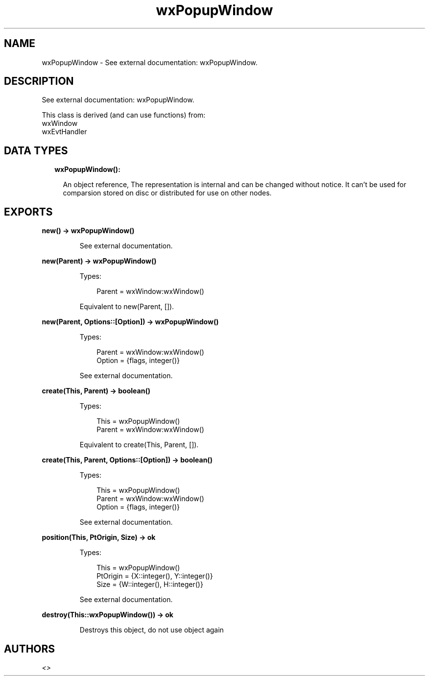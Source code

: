 .TH wxPopupWindow 3 "wx 1.9.1" "" "Erlang Module Definition"
.SH NAME
wxPopupWindow \- See external documentation: wxPopupWindow.
.SH DESCRIPTION
.LP
See external documentation: wxPopupWindow\&.
.LP
This class is derived (and can use functions) from: 
.br
wxWindow 
.br
wxEvtHandler 
.SH "DATA TYPES"

.RS 2
.TP 2
.B
wxPopupWindow():

.RS 2
.LP
An object reference, The representation is internal and can be changed without notice\&. It can\&'t be used for comparsion stored on disc or distributed for use on other nodes\&.
.RE
.RE
.SH EXPORTS
.LP
.B
new() -> wxPopupWindow()
.br
.RS
.LP
See external documentation\&.
.RE
.LP
.B
new(Parent) -> wxPopupWindow()
.br
.RS
.LP
Types:

.RS 3
Parent = wxWindow:wxWindow()
.br
.RE
.RE
.RS
.LP
Equivalent to new(Parent, [])\&.
.RE
.LP
.B
new(Parent, Options::[Option]) -> wxPopupWindow()
.br
.RS
.LP
Types:

.RS 3
Parent = wxWindow:wxWindow()
.br
Option = {flags, integer()}
.br
.RE
.RE
.RS
.LP
See external documentation\&.
.RE
.LP
.B
create(This, Parent) -> boolean()
.br
.RS
.LP
Types:

.RS 3
This = wxPopupWindow()
.br
Parent = wxWindow:wxWindow()
.br
.RE
.RE
.RS
.LP
Equivalent to create(This, Parent, [])\&.
.RE
.LP
.B
create(This, Parent, Options::[Option]) -> boolean()
.br
.RS
.LP
Types:

.RS 3
This = wxPopupWindow()
.br
Parent = wxWindow:wxWindow()
.br
Option = {flags, integer()}
.br
.RE
.RE
.RS
.LP
See external documentation\&.
.RE
.LP
.B
position(This, PtOrigin, Size) -> ok
.br
.RS
.LP
Types:

.RS 3
This = wxPopupWindow()
.br
PtOrigin = {X::integer(), Y::integer()}
.br
Size = {W::integer(), H::integer()}
.br
.RE
.RE
.RS
.LP
See external documentation\&.
.RE
.LP
.B
destroy(This::wxPopupWindow()) -> ok
.br
.RS
.LP
Destroys this object, do not use object again
.RE
.SH AUTHORS
.LP

.I
<>